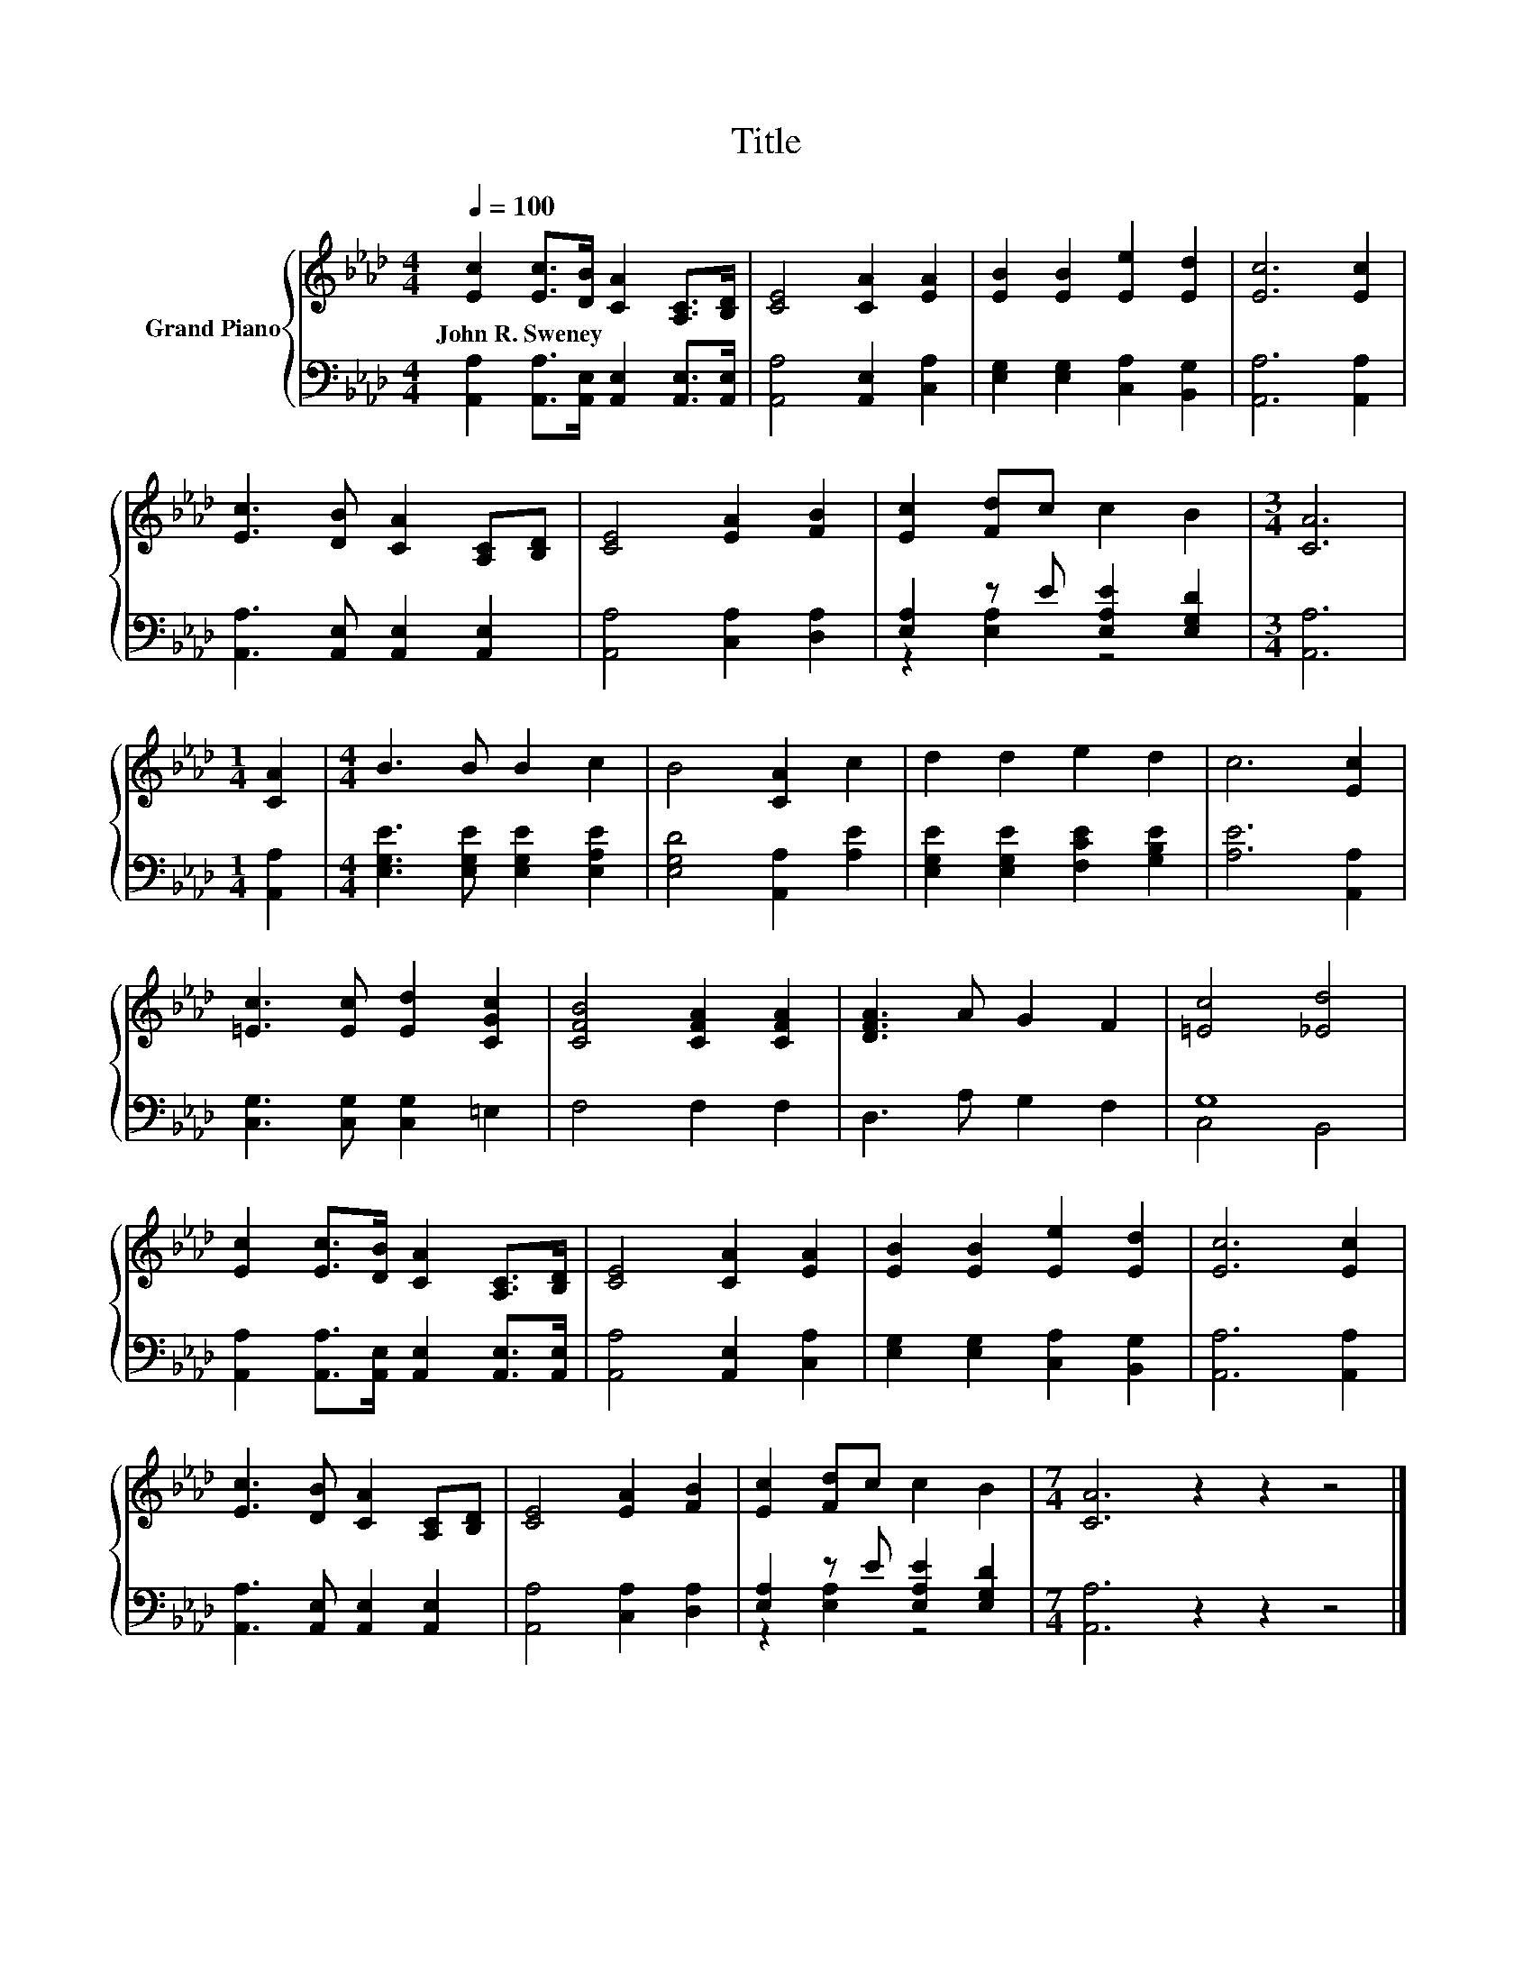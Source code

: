 X:1
T:Title
%%score { 1 | ( 2 3 ) }
L:1/8
Q:1/4=100
M:4/4
K:Ab
V:1 treble nm="Grand Piano"
V:2 bass 
V:3 bass 
V:1
 [Ec]2 [Ec]>[DB] [CA]2 [A,C]>[B,D] | [CE]4 [CA]2 [EA]2 | [EB]2 [EB]2 [Ee]2 [Ed]2 | [Ec]6 [Ec]2 | %4
w: John~R.~Sweney * * * * *||||
 [Ec]3 [DB] [CA]2 [A,C][B,D] | [CE]4 [EA]2 [FB]2 | [Ec]2 [Fd]c c2 B2 |[M:3/4] [CA]6 | %8
w: ||||
[M:1/4] [CA]2 |[M:4/4] B3 B B2 c2 | B4 [CA]2 c2 | d2 d2 e2 d2 | c6 [Ec]2 | %13
w: |||||
 [=Ec]3 [Ec] [Ed]2 [CGc]2 | [CFB]4 [CFA]2 [CFA]2 | [DFA]3 A G2 F2 | [=Ec]4 [_Ed]4 | %17
w: ||||
 [Ec]2 [Ec]>[DB] [CA]2 [A,C]>[B,D] | [CE]4 [CA]2 [EA]2 | [EB]2 [EB]2 [Ee]2 [Ed]2 | [Ec]6 [Ec]2 | %21
w: ||||
 [Ec]3 [DB] [CA]2 [A,C][B,D] | [CE]4 [EA]2 [FB]2 | [Ec]2 [Fd]c c2 B2 |[M:7/4] [CA]6 z2 z2 z4 |] %25
w: ||||
V:2
 [A,,A,]2 [A,,A,]>[A,,E,] [A,,E,]2 [A,,E,]>[A,,E,] | [A,,A,]4 [A,,E,]2 [C,A,]2 | %2
 [E,G,]2 [E,G,]2 [C,A,]2 [B,,G,]2 | [A,,A,]6 [A,,A,]2 | [A,,A,]3 [A,,E,] [A,,E,]2 [A,,E,]2 | %5
 [A,,A,]4 [C,A,]2 [D,A,]2 | [E,A,]2 z E [E,A,E]2 [E,G,D]2 |[M:3/4] [A,,A,]6 |[M:1/4] [A,,A,]2 | %9
[M:4/4] [E,G,E]3 [E,G,E] [E,G,E]2 [E,A,E]2 | [E,G,D]4 [A,,A,]2 [A,E]2 | %11
 [E,G,E]2 [E,G,E]2 [F,CE]2 [G,B,E]2 | [A,E]6 [A,,A,]2 | [C,G,]3 [C,G,] [C,G,]2 =E,2 | F,4 F,2 F,2 | %15
 D,3 A, G,2 F,2 | G,8 | [A,,A,]2 [A,,A,]>[A,,E,] [A,,E,]2 [A,,E,]>[A,,E,] | %18
 [A,,A,]4 [A,,E,]2 [C,A,]2 | [E,G,]2 [E,G,]2 [C,A,]2 [B,,G,]2 | [A,,A,]6 [A,,A,]2 | %21
 [A,,A,]3 [A,,E,] [A,,E,]2 [A,,E,]2 | [A,,A,]4 [C,A,]2 [D,A,]2 | [E,A,]2 z E [E,A,E]2 [E,G,D]2 | %24
[M:7/4] [A,,A,]6 z2 z2 z4 |] %25
V:3
 x8 | x8 | x8 | x8 | x8 | x8 | z2 [E,A,]2 z4 |[M:3/4] x6 |[M:1/4] x2 |[M:4/4] x8 | x8 | x8 | x8 | %13
 x8 | x8 | x8 | C,4 B,,4 | x8 | x8 | x8 | x8 | x8 | x8 | z2 [E,A,]2 z4 |[M:7/4] x14 |] %25


